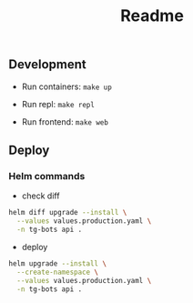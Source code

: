 #+title: Readme

** Development
- Run containers: ~make up~

- Run repl: ~make repl~

- Run frontend: ~make web~

** Deploy
*** Helm commands
- check diff
#+begin_src sh
helm diff upgrade --install \
  --values values.production.yaml \
  -n tg-bots api .
#+end_src

- deploy
#+begin_src sh
helm upgrade --install \
  --create-namespace \
  --values values.production.yaml \
  -n tg-bots api .
#+end_src
